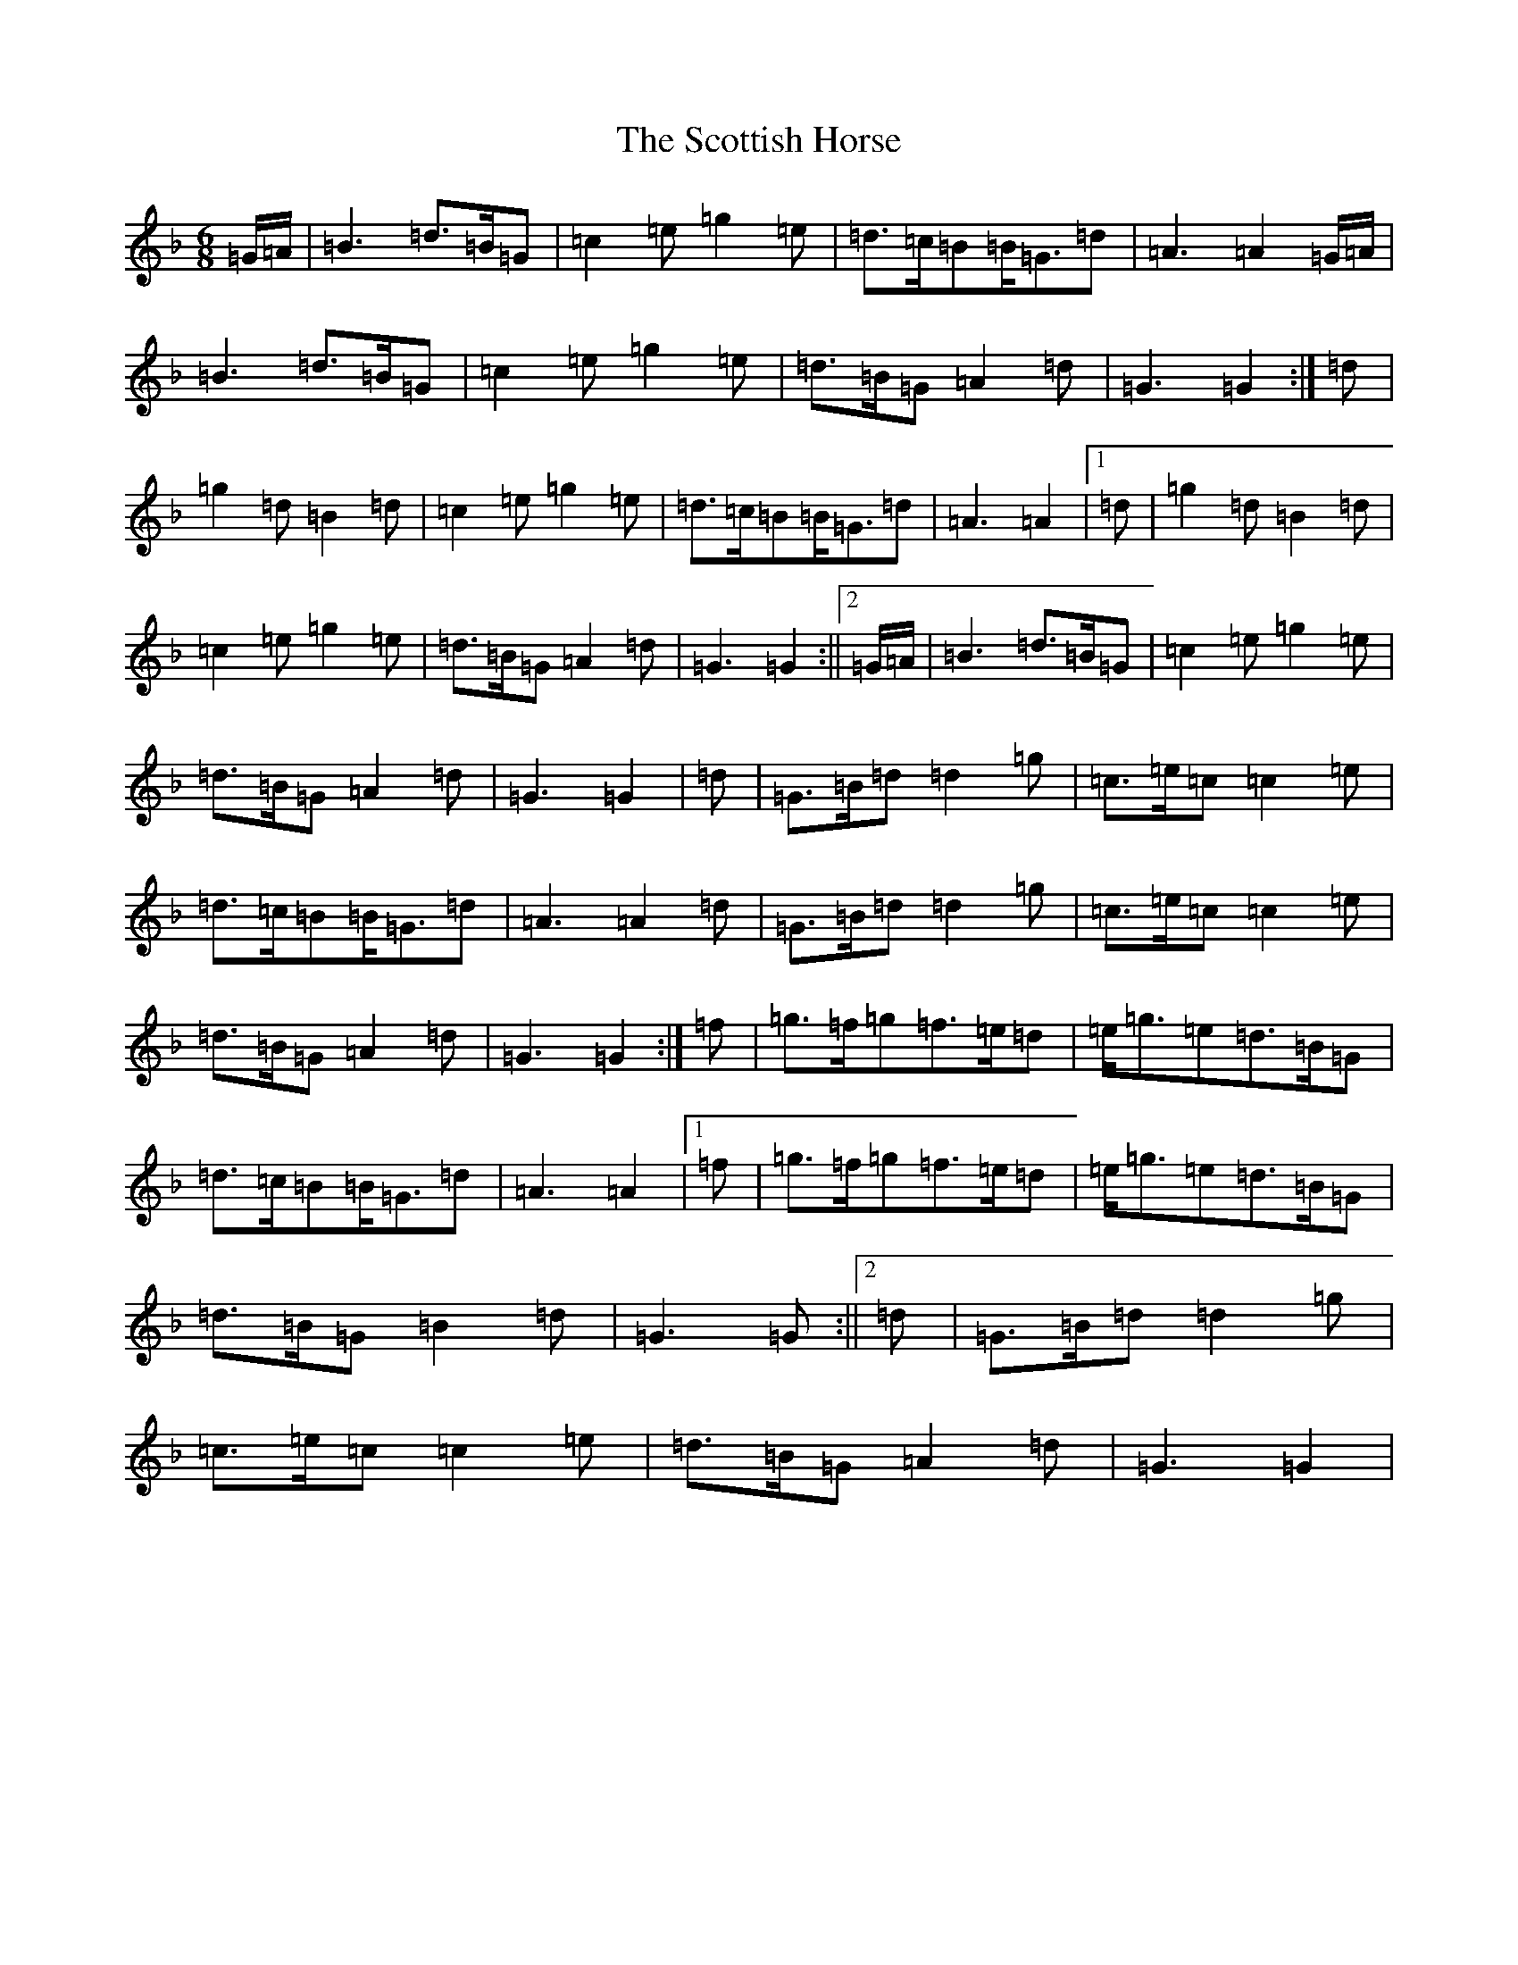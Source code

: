 X: 18994
T: Scottish Horse, The
S: https://thesession.org/tunes/12696#setting21889
Z: A Mixolydian
R: jig
M:6/8
L:1/8
K: C Mixolydian
=G/2=A/2|=B3=d>=B=G|=c2=e=g2=e|=d>=c=B=B<=G=d|=A3=A2=G/2=A/2|=B3=d>=B=G|=c2=e=g2=e|=d>=B=G=A2=d|=G3=G2:|=d|=g2=d=B2=d|=c2=e=g2=e|=d>=c=B=B<=G=d|=A3=A2|1=d|=g2=d=B2=d|=c2=e=g2=e|=d>=B=G=A2=d|=G3=G2:||2=G/2=A/2|=B3=d>=B=G|=c2=e=g2=e|=d>=B=G=A2=d|=G3=G2|=d|=G>=B=d=d2=g|=c>=e=c=c2=e|=d>=c=B=B<=G=d|=A3=A2=d|=G>=B=d=d2=g|=c>=e=c=c2=e|=d>=B=G=A2=d|=G3=G2:|=f|=g>=f=g=f>=e=d|=e<=g=e=d>=B=G|=d>=c=B=B<=G=d|=A3=A2|1=f|=g>=f=g=f>=e=d|=e<=g=e=d>=B=G|=d>=B=G=B2=d|=G3=G:||2=d|=G>=B=d=d2=g|=c>=e=c=c2=e|=d>=B=G=A2=d|=G3=G2|